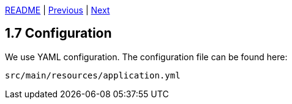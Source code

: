 xref:../../README.adoc#_features[README] | xref:1.6_Code_structure.adoc[Previous] | xref:../2_REST_API/2.1_REST_controller.adoc[Next]

== 1.7 Configuration

We use YAML configuration. The configuration file can be found here:

    src/main/resources/application.yml

